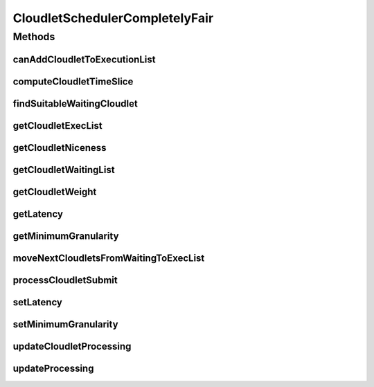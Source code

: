.. java:import:: org.cloudbus.cloudsim.cloudlets Cloudlet

.. java:import:: org.cloudbus.cloudsim.cloudlets CloudletExecution

.. java:import:: org.cloudbus.cloudsim.datacenters Datacenter

.. java:import:: org.cloudbus.cloudsim.resources Pe

.. java:import:: org.cloudbus.cloudsim.util MathUtil

.. java:import:: java.util.function Predicate

CloudletSchedulerCompletelyFair
===============================

.. java:package:: org.cloudbus.cloudsim.schedulers.cloudlet
   :noindex:

.. java:type:: public final class CloudletSchedulerCompletelyFair extends CloudletSchedulerTimeShared

   A simplified implementation of the \ `Completely Fair Scheduler (CFS) <https://en.wikipedia.org/wiki/Completely_Fair_Scheduler>`_\  that is the default scheduler used for most tasks on recent Linux Kernel. It is a time-shared scheduler that shares CPU cores between running applications by preempting them after a time period (timeslice) to allow other ones to start executing during their timeslices.

   This scheduler supposes that Cloudlets priorities are in the range from [-20 to 19],
   as used in Linux Kernel. Despite setting Cloudlets priorities with values outside this interval will work as well, one has to realize that lower priorities are defined by negative values.

   It is a basic implementation that covers the following features:

   ..

   * Defines a general runqueue (the waiting list which defines which Cloudlets to run next) for all CPU cores (\ :java:ref:`Pe`\ ) instead of one for each core. More details in the listing below.
   * Computes process (\ :java:ref:`Cloudlet`\ ) niceness based on its priority: \ ``niceness = -priority``\ . The nice value (niceness) defines how nice a process is to the other ones. Lower niceness (negative values) represents higher priority and consequently higher weight, while higher niceness (positive values) represent lower priority and lower weight.
   * Computes process timeslice based on its weight, that in turn is computed based on its niceness. The timeslice is the amount of time that a process is allowed to use the CPU before be preempted to make room for other process to run. The CFS scheduler uses a dynamic defined timeslice.

   And it currently \ **DOES NOT**\  implement the following features:

   ..

   * Additional overhead for CPU context switch: the context switch is the process of removing an application that is using a CPU core to allow another one to start executing. This is the task preemption process that allows a core to be shared between several applications.
   * Since this scheduler does not consider \ `context switch <https://en.wikipedia.org/wiki/Context_switch>`_\  overhead, there is only one runqueue (waiting list) for all CPU cores because each application is not in fact assigned to a specific CPU core. The scheduler just computes how much computing power (in MIPS) and number of cores each application can use and that MIPS capacity is multiplied by the number of cores the application requires. Such an approach then enables the application to execute that number of instructions per second. Once the \ :java:ref:`PEs <Pe>`\  do not in fact run the application, (application execution is simulated just computing the amount of instructions that can be run), it doesn't matter which PEs are "running" the application.
   * It doesn't use a Red-Black tree (such as the TreeSet), as in real implementations of CFS, to sort waiting Cloudlets (runqueue list) increasingly, based on their virtual runtime (vruntime or VRT) (placing the Cloudlets that have run the least at the top of the tree). Furthermore, the use of such a data structure added some complexity to the implementation. Since different Cloudlets may have the same virtual runtime, this introduced some issues when adding or removing elements in a structure such as the TreeSet, that requires each value (the virtual runtime in this case) used to sort the Set to be unique.

   \ **NOTES:**\

   ..

   * The time interval for updating cloudlets execution in this scheduler is not primarily defined by the \ :java:ref:`Datacenter.getSchedulingInterval()`\ , but by the \ :java:ref:`timeslice <computeCloudletTimeSlice(CloudletExecution)>`\  computed based on the defined \ :java:ref:`getLatency()`\ . Each time the computed timeslice is greater than the Datacenter scheduling interval, then the next update of Cloudlets processing will follow the \ :java:ref:`Datacenter.getSchedulingInterval()`\ .
   * The implementation was based on the book of Robert Love: Linux Kernel Development, 3rd ed. Addison-Wesley, 2010 and some other references listed below.

   :author: Manoel Campos da Silva Filho

   **See also:** \ `Inside the Linux 2.6 Completely Fair Scheduler <http://www.ibm.com/developerworks/library/l-completely-fair-scheduler/>`_\, \ `Learn Linux, 101: Process execution priorities <http://www.ibm.com/developerworks/library/l-lpic1-103-6/index.html>`_\, \ `Towards achieving fairness in the Linux scheduler <http://dx.doi.org/10.1145/1400097.1400102>`_\, \ `The Linux scheduler <http://dx.doi.org/10.1145/10.1145/2901318.2901326>`_\, \ `kernel.org: CFS Scheduler Design <https://www.kernel.org/doc/Documentation/scheduler/sched-design-CFS.txt>`_\, \ `Linux Scheduler FAQ <https://oakbytes.wordpress.com/linux-scheduler/>`_\

Methods
-------
canAddCloudletToExecutionList
^^^^^^^^^^^^^^^^^^^^^^^^^^^^^

.. java:method:: @Override public boolean canAddCloudletToExecutionList(CloudletExecution cloudlet)
   :outertype: CloudletSchedulerCompletelyFair

   Checks if a Cloudlet can be submitted to the execution list. This scheduler, different from its time-shared parent, only adds submitted Cloudlets to the execution list if there is enough free PEs. Otherwise, such Cloudlets are added to the waiting list, really enabling time-sharing between running Cloudlets. By this way, some Cloudlets have to be preempted to allow other ones to be executed.

   :param cloudlet: {@inheritDoc}
   :return: {@inheritDoc}

computeCloudletTimeSlice
^^^^^^^^^^^^^^^^^^^^^^^^

.. java:method:: protected double computeCloudletTimeSlice(CloudletExecution cloudlet)
   :outertype: CloudletSchedulerCompletelyFair

   Computes the timeslice for a Cloudlet, which is the amount of time (in seconds) that it will have to use the PEs, considering all Cloudlets in the \ :java:ref:`executing list <getCloudletExecList()>`\ .

   The timeslice is computed considering the \ :java:ref:`Cloudlet weight <getCloudletWeight(CloudletExecution)>`\  and what it represents in percentage of the \ :java:ref:`weight sum <getWeightSumOfRunningCloudlets()>`\  of all cloudlets in the execution list.

   :param cloudlet: Cloudlet to get the timeslice
   :return: Cloudlet timeslice (in seconds)

   **See also:** :java:ref:`.getCloudletWeight(CloudletExecution)`, :java:ref:`.getWeightSumOfRunningCloudlets()`

findSuitableWaitingCloudlet
^^^^^^^^^^^^^^^^^^^^^^^^^^^

.. java:method:: @Override protected Optional<CloudletExecution> findSuitableWaitingCloudlet()
   :outertype: CloudletSchedulerCompletelyFair

   {@inheritDoc} The cloudlet waiting list (runqueue) is sorted according to the virtual runtime (vruntime or VRT), which indicates the amount of time the Cloudlet has run. This runtime increases as the Cloudlet executes.

   :return: {@inheritDoc}

getCloudletExecList
^^^^^^^^^^^^^^^^^^^

.. java:method:: @Override public List<CloudletExecution> getCloudletExecList()
   :outertype: CloudletSchedulerCompletelyFair

   {@inheritDoc}

   Prior to start executing, a Cloudlet is added to this list. When the Cloudlet vruntime reaches its timeslice (the amount of time it can use the CPU), it is removed from this list and added back to the \ :java:ref:`getCloudletWaitingList()`\ .

   The sum of the PEs of Cloudlets into this list cannot exceeds the number of PEs available for the scheduler. If the sum of PEs of such Cloudlets is less than the number of existing PEs, there are idle PEs. Since the CPU context switch overhead is not regarded in this implementation and as result, it doesn't matter which PEs are running which Cloudlets, there is not such information in anywhere. As an example, if the first Cloudlet requires 2 PEs, then one can say that it is using the first 2 PEs. But if at the next simulation time the same Cloudlet can be at the 3º position in this Collection, indicating that now it is using the 3º and 4º Pe, which doesn't change anything. In real schedulers, usually a process is pinned to a specific set of cores until it finishes executing, to avoid the overhead of changing processes from a run queue to another unnecessarily.

getCloudletNiceness
^^^^^^^^^^^^^^^^^^^

.. java:method:: protected double getCloudletNiceness(CloudletExecution cloudlet)
   :outertype: CloudletSchedulerCompletelyFair

   Gets the nice value from a Cloudlet based on its priority. The nice value is the opposite of the priority.

   As "niceness" is a terminology defined by specific schedulers (such as Linux Schedulers), it is not defined inside the Cloudlet.

   :param cloudlet: Cloudlet to get the nice value
   :return: the cloudlet niceness

   **See also:** \ `Man Pages: Nice values for Linux processes <http://man7.org/linux/man-pages/man1/nice.1.html>`_\

getCloudletWaitingList
^^^^^^^^^^^^^^^^^^^^^^

.. java:method:: @Override public List<CloudletExecution> getCloudletWaitingList()
   :outertype: CloudletSchedulerCompletelyFair

   Gets a \ **read-only**\  list of Cloudlets which are waiting to run, the so called \ `run queue <https://en.wikipedia.org/wiki/Run_queue>`_\ .

   \ **NOTE:**\  Different from real implementations, this scheduler uses just one run queue for all processor cores (PEs). Since CPU context switch is not concerned, there is no point in using different run queues.

getCloudletWeight
^^^^^^^^^^^^^^^^^

.. java:method:: protected double getCloudletWeight(CloudletExecution cloudlet)
   :outertype: CloudletSchedulerCompletelyFair

   Gets the weight of the Cloudlet to use the CPU, that is defined based on its niceness. As greater is the weight, more time the Cloudlet will have to use the PEs.

   As the \ :java:ref:`timelice <computeCloudletTimeSlice(CloudletExecution)>`\  assigned to a Cloudlet to use the CPU is defined exponentially instead of linearly according to its niceness, this method is used as the base to correctly compute the timeslice.

   \ **NOTICE**\ : The formula used is based on the book referenced at the class documentation.

   :param cloudlet: Cloudlet to get the weight to use PEs
   :return: the cloudlet weight to use PEs

   **See also:** :java:ref:`.getCloudletNiceness(CloudletExecution)`

getLatency
^^^^^^^^^^

.. java:method:: public int getLatency()
   :outertype: CloudletSchedulerCompletelyFair

   Gets the latency, which is the amount of time (in seconds) the scheduler will allow the execution of running Cloudlets in the available PEs, before checking which are the next Cloudlets to execute. The latency time is divided by the number of the number of Cloudlets that can be executed at the current time. If there are 4 Cloudlets by just 2 PEs, the latency is divided by 2, because only 2 Cloudlets can be concurrently executed at the moment. However, the minimum amount of time allocated to each Cloudlet is defined by the \ :java:ref:`getMinimumGranularity()`\ .

   As lower is the latency, more responsive a real operating system will be perceived by users, at the cost or more frequent CPU context Datacenter (that reduces CPU throughput). \ **However, CPU context switch overhead is not being considered.**\

   NOTE: The default value for linux scheduler is 0.02s.

getMinimumGranularity
^^^^^^^^^^^^^^^^^^^^^

.. java:method:: public int getMinimumGranularity()
   :outertype: CloudletSchedulerCompletelyFair

   Gets the minimum granularity that is the minimum amount of time (in seconds) that is assigned to each Cloudlet to execute.

   This minimum value is used to reduce the frequency of CPU context Datacenter, that degrade CPU throughput. \ **However, CPU context switch overhead is not being considered.**\  By this way, it just ensures that each Cloudlet will not use the CPU for less than the minimum granularity.

   The default value for linux scheduler is 0.001s

   **See also:** :java:ref:`.getLatency()`

moveNextCloudletsFromWaitingToExecList
^^^^^^^^^^^^^^^^^^^^^^^^^^^^^^^^^^^^^^

.. java:method:: @Override protected void moveNextCloudletsFromWaitingToExecList()
   :outertype: CloudletSchedulerCompletelyFair

   Checks which Cloudlets in the execution list has the virtual runtime equals to its allocated time slice and preempt them, getting the most priority Cloudlets in the waiting list (that is those ones in the beginning of the list).

   **See also:** :java:ref:`.preemptExecCloudletsWithExpiredVRuntimeAndMoveToWaitingList()`

processCloudletSubmit
^^^^^^^^^^^^^^^^^^^^^

.. java:method:: @Override public double processCloudletSubmit(CloudletExecution ce, double fileTransferTime)
   :outertype: CloudletSchedulerCompletelyFair

   {@inheritDoc}

   It also sets the initial virtual runtime for the given Cloudlet in order to define how long the Cloudlet has executed yet. See \ :java:ref:`computeCloudletInitialVirtualRuntime(CloudletExecution)`\  for more details.

   :param ce: {@inheritDoc}
   :param fileTransferTime: {@inheritDoc}

setLatency
^^^^^^^^^^

.. java:method:: public void setLatency(int latency)
   :outertype: CloudletSchedulerCompletelyFair

   Sets the latency time (in seconds).

   :param latency: the latency to set
   :throws IllegalArgumentException: when latency is lower than minimum granularity

   **See also:** :java:ref:`.getLatency()`

setMinimumGranularity
^^^^^^^^^^^^^^^^^^^^^

.. java:method:: public void setMinimumGranularity(int minimumGranularity)
   :outertype: CloudletSchedulerCompletelyFair

   Sets the minimum granularity that is the minimum amount of time (in seconds) that is assigned to each Cloudlet to execute.

   :param minimumGranularity: the minimum granularity to set
   :throws IllegalArgumentException: when minimum granularity is greater than latency

updateCloudletProcessing
^^^^^^^^^^^^^^^^^^^^^^^^

.. java:method:: @Override public void updateCloudletProcessing(CloudletExecution ce, double currentTime)
   :outertype: CloudletSchedulerCompletelyFair

updateProcessing
^^^^^^^^^^^^^^^^

.. java:method:: @Override public double updateProcessing(double currentTime, List<Double> mipsShare)
   :outertype: CloudletSchedulerCompletelyFair

   {@inheritDoc}

   :param currentTime: {@inheritDoc}
   :param mipsShare: {@inheritDoc}
   :return: the shorter timeslice assigned to the running cloudlets (which defines the time of the next expiring Cloudlet, enabling the preemption process), or Double.MAX_VALUE if there is no next events

